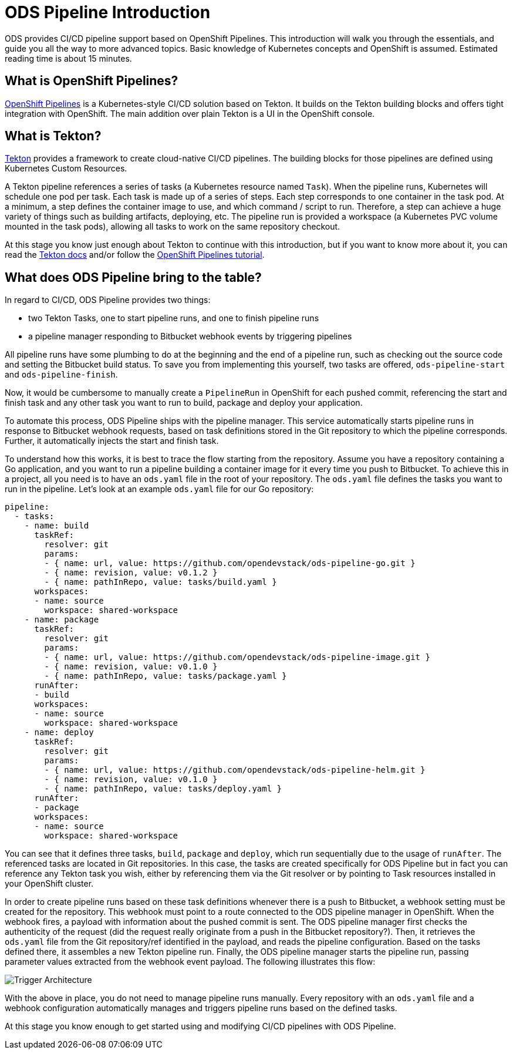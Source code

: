 = ODS Pipeline Introduction

ODS provides CI/CD pipeline support based on OpenShift Pipelines. This introduction will walk you through the essentials, and guide you all the way to more advanced topics. Basic knowledge of Kubernetes concepts and OpenShift is assumed. Estimated reading time is about 15 minutes.

== What is OpenShift Pipelines?

https://www.openshift.com/learn/topics/pipelines[OpenShift Pipelines] is a Kubernetes-style CI/CD solution based on Tekton. It builds on the Tekton building blocks and offers tight integration with OpenShift. The main addition over plain Tekton is a UI in the OpenShift console.

== What is Tekton?

https://tekton.dev[Tekton] provides a framework to create cloud-native CI/CD pipelines. The building blocks for those pipelines are defined using Kubernetes Custom Resources.

A Tekton pipeline references a series of tasks (a Kubernetes resource named `Task`). When the pipeline runs, Kubernetes will schedule one pod per task. Each task is made up of a series of steps. Each step corresponds to one container in the task pod. At a minimum, a step defines the container image to use, and which command / script to run. Therefore, a step can achieve a huge variety of things such as building artifacts, deploying, etc. The pipeline run is provided a workspace (a Kubernetes PVC volume mounted in the task pods), allowing all tasks to work on the same repository checkout.

At this stage you know just enough about Tekton to continue with this introduction, but if you want to know more about it, you can read the https://tekton.dev/docs/[Tekton docs] and/or follow the https://github.com/openshift/pipelines-tutorial[OpenShift Pipelines tutorial].

== What does ODS Pipeline bring to the table?

In regard to CI/CD, ODS Pipeline provides two things:

* two Tekton Tasks, one to start pipeline runs, and one to finish pipeline runs
* a pipeline manager responding to Bitbucket webhook events by triggering pipelines

All pipeline runs have some plumbing to do at the beginning and the end of a pipeline run, such as checking out the source code and setting the Bitbucket build status. To save you from implementing this yourself, two tasks are offered, `ods-pipeline-start` and `ods-pipeline-finish`.

Now, it would be cumbersome to manually create a `PipelineRun` in OpenShift for each pushed commit, referencing the start and finish task and any other task you want to run to build, package and deploy your application.

To automate this process, ODS Pipeline ships with the pipeline manager. This service automatically starts pipeline runs in response to Bitbucket webhook requests, based on task definitions stored in the Git repository to which the pipeline corresponds. Further, it automatically injects the start and finish task.

To understand how this works, it is best to trace the flow starting from the repository. Assume you have a repository containing a Go application, and you want to run a pipeline building a container image for it every time you push to Bitbucket. To achieve this in a project, all you need is to have an `ods.yaml` file in the root of your repository. The `ods.yaml` file defines the tasks you want to run in the pipeline. Let's look at an example `ods.yaml` file for our Go repository:

[source,yml]
----
pipeline:
  - tasks:
    - name: build
      taskRef:
        resolver: git
        params:
        - { name: url, value: https://github.com/opendevstack/ods-pipeline-go.git }
        - { name: revision, value: v0.1.2 }
        - { name: pathInRepo, value: tasks/build.yaml }
      workspaces:
      - name: source
        workspace: shared-workspace
    - name: package
      taskRef:
        resolver: git
        params:
        - { name: url, value: https://github.com/opendevstack/ods-pipeline-image.git }
        - { name: revision, value: v0.1.0 }
        - { name: pathInRepo, value: tasks/package.yaml }
      runAfter:
      - build
      workspaces:
      - name: source
        workspace: shared-workspace
    - name: deploy
      taskRef:
        resolver: git
        params:
        - { name: url, value: https://github.com/opendevstack/ods-pipeline-helm.git }
        - { name: revision, value: v0.1.0 }
        - { name: pathInRepo, value: tasks/deploy.yaml }
      runAfter:
      - package
      workspaces:
      - name: source
        workspace: shared-workspace
----

You can see that it defines three tasks, `build`, `package` and `deploy`, which run sequentially due to the usage of `runAfter`. The referenced tasks are located in Git repositories. In this case, the tasks are created specifically for ODS Pipeline but in fact you can reference any Tekton task you wish, either by referencing them via the Git resolver or by pointing to Task resources installed in your OpenShift cluster.

In order to create pipeline runs based on these task definitions whenever there is a push to Bitbucket, a webhook setting must be created for the repository. This webhook must point to a route connected to the ODS pipeline manager in OpenShift. When the webhook fires, a payload with information about the pushed commit is sent. The ODS pipeline manager first checks the authenticity of the request (did the request really originate from a push in the Bitbucket repository?). Then, it retrieves the `ods.yaml` file from the Git repository/ref identified in the payload, and reads the pipeline configuration. Based on the tasks defined there, it assembles a new Tekton pipeline run. Finally, the ODS pipeline manager starts the pipeline run, passing parameter values extracted from the webhook event payload. The following illustrates this flow:

image::http://www.plantuml.com/plantuml/proxy?cache=no&src=https://raw.githubusercontent.com/opendevstack/ods-pipeline/master/docs/architecture/trigger_architecture.puml[Trigger Architecture]

With the above in place, you do not need to manage pipeline runs manually. Every repository with an `ods.yaml` file and a webhook configuration automatically manages and triggers pipeline runs based on the defined tasks.

At this stage you know enough to get started using and modifying CI/CD pipelines with ODS Pipeline.
